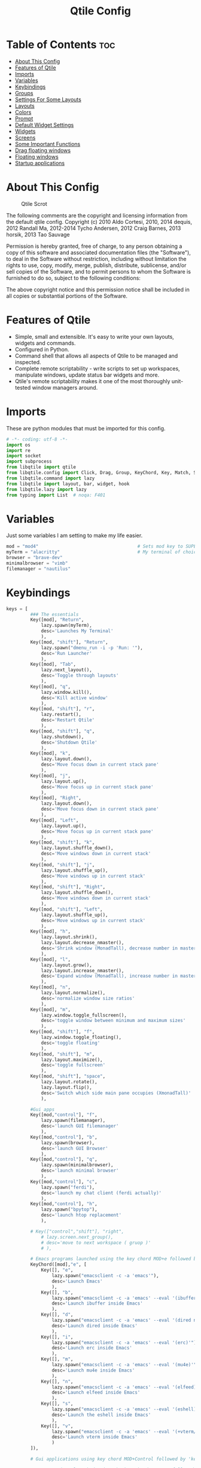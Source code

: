 #+Title: Qtile Config
#+PROPERTY: header-args :tangle config.py

* Table of Contents :toc:
- [[#about-this-config][About This Config]]
- [[#features-of-qtile][Features of Qtile]]
- [[#imports][Imports]]
- [[#variables][Variables]]
- [[#keybindings][Keybindings]]
- [[#groups][Groups]]
- [[#settings-for-some-layouts][Settings For Some Layouts]]
- [[#layouts][Layouts]]
- [[#colors][Colors]]
- [[#prompt][Prompt]]
- [[#default-widget-settings][Default Widget Settings]]
- [[#widgets][Widgets]]
- [[#screens][Screens]]
- [[#some-important-functions][Some Important Functions]]
- [[#drag-floating-windows][Drag floating windows]]
- [[#floating-windows][Floating windows]]
- [[#startup-applications][Startup applications]]

* About This Config
#+CAPTION: Qtile Scrot
#+ATTR_HTML: :alt Qtile Scrot :title Qtile Scrot :align left
[[https://gitlab.com/dwt1/dotfiles/-/raw/master/.screenshots/dotfiles07-thumb.png]]

The following comments are the copyright and licensing information from the default
qtile config. Copyright (c) 2010 Aldo Cortesi, 2010, 2014 dequis, 2012 Randall Ma,
2012-2014 Tycho Andersen, 2012 Craig Barnes, 2013 horsik, 2013 Tao Sauvage

Permission is hereby granted, free of charge, to any person obtaining a copy of this
software and associated documentation files (the "Software"), to deal in the Software
without restriction, including without limitation the rights to use, copy, modify,
merge, publish, distribute, sublicense, and/or sell copies of the Software, and to
permit persons to whom the Software is furnished to do so, subject to the following
conditions:

The above copyright notice and this permission notice shall be included in all copies
or substantial portions of the Software.

* Features of Qtile
- Simple, small and extensible. It's easy to write your own layouts, widgets and commands.
- Configured in Python.
- Command shell that allows all aspects of Qtile to be managed and inspected.
- Complete remote scriptability - write scripts to set up workspaces, manipulate windows, update status bar widgets and more.
- Qtile's remote scriptability makes it one of the most thoroughly unit-tested window managers around.

* Imports
These are python modules that must be imported for this config.

#+BEGIN_SRC python
# -*- coding: utf-8 -*-
import os
import re
import socket
import subprocess
from libqtile import qtile
from libqtile.config import Click, Drag, Group, KeyChord, Key, Match, Screen
from libqtile.command import lazy
from libqtile import layout, bar, widget, hook
from libqtile.lazy import lazy
from typing import List  # noqa: F401
#+END_SRC

* Variables
Just some variables I am setting to make my life easier.

#+BEGIN_SRC python
mod = "mod4"                                     # Sets mod key to SUPER/WINDOWS
myTerm = "alacritty"                             # My terminal of choice
browser = "brave-dev"
minimalbrowser = "vimb"
filemanager = "nautilus"
#+END_SRC

* Keybindings
#+BEGIN_SRC python
keys = [
         ### The essentials
         Key([mod], "Return",
             lazy.spawn(myTerm),
             desc='Launches My Terminal'
             ),
         Key([mod, "shift"], "Return",
             lazy.spawn("dmenu_run -i -p 'Run: '"),
             desc='Run Launcher'
             ),
         Key([mod], "Tab",
             lazy.next_layout(),
             desc='Toggle through layouts'
             ),
         Key([mod], "q",
             lazy.window.kill(),
             desc='Kill active window'
             ),
         Key([mod, "shift"], "r",
             lazy.restart(),
             desc='Restart Qtile'
             ),
         Key([mod, "shift"], "q",
             lazy.shutdown(),
             desc='Shutdown Qtile'
             ),
         Key([mod], "k",
             lazy.layout.down(),
             desc='Move focus down in current stack pane'
             ),
         Key([mod], "j",
             lazy.layout.up(),
             desc='Move focus up in current stack pane'
             ),
         Key([mod], "Right",
             lazy.layout.down(),
             desc='Move focus down in current stack pane'
             ),
         Key([mod], "Left",
             lazy.layout.up(),
             desc='Move focus up in current stack pane'
             ),
         Key([mod, "shift"], "k",
             lazy.layout.shuffle_down(),
             desc='Move windows down in current stack'
             ),
         Key([mod, "shift"], "j",
             lazy.layout.shuffle_up(),
             desc='Move windows up in current stack'
             ),
         Key([mod, "shift"], "Right",
             lazy.layout.shuffle_down(),
             desc='Move windows down in current stack'
             ),
         Key([mod, "shift"], "Left",
             lazy.layout.shuffle_up(),
             desc='Move windows up in current stack'
             ),
         Key([mod], "h",
             lazy.layout.shrink(),
             lazy.layout.decrease_nmaster(),
             desc='Shrink window (MonadTall), decrease number in master pane (Tile)'
             ),
         Key([mod], "l",
             lazy.layout.grow(),
             lazy.layout.increase_nmaster(),
             desc='Expand window (MonadTall), increase number in master pane (Tile)'
             ),
         Key([mod], "n",
             lazy.layout.normalize(),
             desc='normalize window size ratios'
             ),
         Key([mod], "m",
             lazy.window.toggle_fullscreen(),
             desc='toggle window between minimum and maximum sizes'
             ),
         Key([mod, "shift"], "f",
             lazy.window.toggle_floating(),
             desc='toggle floating'
             ),
         Key([mod, "shift"], "m",
             lazy.layout.maximize(),
             desc='toggle fullscreen'
             ),
         Key([mod, "shift"], "space",
             lazy.layout.rotate(),
             lazy.layout.flip(),
             desc='Switch which side main pane occupies (XmonadTall)'
             ),

         #Gui apps
         Key([mod,"control"], "f",
             lazy.spawn(filemanager),
             desc='launch GUI filemanager'
             ),
         Key([mod,"control"], "b",
             lazy.spawn(browser),
             desc='launch GUI Browser'
             ),
         Key([mod,"control"], "q",
             lazy.spawn(minimalbrowser),
             desc='launch minimal browser'
             ),
         Key([mod,"control"], "c",
             lazy.spawn("ferdi"),
             desc='launch my chat client (ferdi actually)'
             ),
         Key([mod,"control"], "h",
             lazy.spawn("bpytop"),
             desc='launch htop replacement'
             ),

         # Key(["control","shift"], "right",
             # lazy.screen.next_group(),
             # desc='move to next workspace ( gruop )'
             # ),

         # Emacs programs launched using the key chord MOD+e followed by 'key'
         KeyChord([mod],"e", [
             Key([], "e",
                 lazy.spawn("emacsclient -c -a 'emacs'"),
                 desc='Launch Emacs'
                 ),
             Key([], "b",
                 lazy.spawn("emacsclient -c -a 'emacs' --eval '(ibuffer)'"),
                 desc='Launch ibuffer inside Emacs'
                 ),
             Key([], "d",
                 lazy.spawn("emacsclient -c -a 'emacs' --eval '(dired nil)'"),
                 desc='Launch dired inside Emacs'
                 ),
             Key([], "i",
                 lazy.spawn("emacsclient -c -a 'emacs' --eval '(erc)'"),
                 desc='Launch erc inside Emacs'
                 ),
             Key([], "m",
                 lazy.spawn("emacsclient -c -a 'emacs' --eval '(mu4e)'"),
                 desc='Launch mu4e inside Emacs'
                 ),
             Key([], "n",
                 lazy.spawn("emacsclient -c -a 'emacs' --eval '(elfeed)'"),
                 desc='Launch elfeed inside Emacs'
                 ),
             Key([], "s",
                 lazy.spawn("emacsclient -c -a 'emacs' --eval '(eshell)'"),
                 desc='Launch the eshell inside Emacs'
                 ),
             Key([], "v",
                 lazy.spawn("emacsclient -c -a 'emacs' --eval '(+vterm/here nil)'"),
                 desc='Launch vterm inside Emacs'
                 )
         ]),

         # Gui applications using key chord MOD+Control followed by 'key'

         # Dmenu scripts launched using the key chord SUPER+p followed by 'key'
         KeyChord([mod], "p", [
             Key([], "x",
                 lazy.spawn("sh /home/kito/.config/dmenu/powermenu-dmenu.sh"),
                 desc='Power menu with dmenu'
                 ),
             Key([], "c",
                 lazy.spawn("sh /home/kito/.config/dmenu/dmenu-edit-config.sh"),
                 desc='Quick configuration file edit with dmenu'
                 ),
             Key([], "q",
                 lazy.spawn("sh /home/kito/.config/dmenu/dmenu-bookmarks.sh"),
                 desc='vimb integration with dmenu'
                 ),
             Key([], "s",
                 lazy.spawn("sh /home/kito/.config/dmenu/dmenu-scrot.sh"),
                 desc='Take screenshots via dmenu'
                 ),
         ])

]
#+END_SRC

* Groups
Groups are really workspaces.

#+BEGIN_SRC python
group_names = [("DEV", {'layout': 'monadtall'}),
               ("WWW", {'layout': 'max'}),
               ("CHAT", {'layout': 'monadtall'}),
               ("DOC", {'layout': 'monadtall'}),
               ("SYS", {'layout': 'monadtall'}),
               ("VBOX", {'layout': 'monadtall'}),
               ("MUS", {'layout': 'monadtall'}),
               ("VID", {'layout': 'monadtall'}),
               ("GFX", {'layout': 'floating'})]

groups = [Group(name, **kwargs) for name, kwargs in group_names]

for i, (name, kwargs) in enumerate(group_names, 1):
    keys.append(Key([mod], str(i), lazy.group[name].toscreen()))        # Switch to another group
    keys.append(Key([mod, "shift"], str(i), lazy.window.togroup(name))) # Send current window to another group
#+END_SRC

* Settings For Some Layouts
Settings that I use in most layouts, so I'm defining them one time here.

#+BEGIN_SRC python
layout_theme = {"border_width": 2,
                "margin": 8,
                "border_focus": "89ddff",
                "border_normal": "89aaff"
                }
#+END_SRC

* Layouts
The layouts that I use, plus several that I don't use. Uncomment the layouts you want; comment out the ones that you don't want to use.

#+BEGIN_SRC python
layouts = [
    layout.MonadTall(**layout_theme),
    layout.MonadWide(**layout_theme),
    layout.Matrix(**layout_theme),
    layout.Max(**layout_theme),
    layout.Floating(**layout_theme)
    # layout.Bsp(**layout_theme),
    # layout.Stack(stacks=2, **layout_theme),
    # layout.Columns(**layout_theme),
    # layout.RatioTile(**layout_theme),
    # layout.VerticalTile(**layout_theme),
    # layout.Zoomy(**layout_theme),
    # layout.Tile(shift_windows=True, **layout_theme),
    # layout.Stack(num_stacks=2),
    # layout.TreeTab(
    #      font = "Ubuntu",
    #      fontsize = 10,
    #      sections = ["FIRST", "SECOND"],
    #      section_fontsize = 11,
    #      bg_color = "141414",
    #      active_bg = "90C435",
    #      active_fg = "000000",
    #      inactive_bg = "384323",
    #      inactive_fg = "a0a0a0",
    #      padding_y = 5,
    #      section_top = 10,
    #      panel_width = 320
    #      ),
]
#+END_SRC

* Colors
Defining some colors for use in our panel.  Colors have two values because you can use gradients.

#+BEGIN_SRC python
colors = [["#2e3440", "#2e3440"], # background
          ["#242831", "#242831"], # background alt
          ["#ffffff", "#ffffff"], # white
          ["#ff5555", "#ff5555"], # white alt
          ["#797FD4", "#797FD4"], # violet
          ["#89aaff", "#89aaff"], # blue
          ["#89ddff", "#89ddff"], # ice
          ["#E05F27", "#E05F27"], # orange
          ["#c3e88d", "#c3e88d"], # green
          ["#ffcb6b", "#ffcb6b"], # orange
          ["#f07178", "#f07178"]] # red
#+END_SRC

* Prompt
Settings for the qtile run prompt, even though I don't actually use this. I prefer to use dmenu instead.

#+BEGIN_SRC python
prompt = "{0}@{1}: ".format(os.environ["USER"], socket.gethostname())
#+END_SRC

* Default Widget Settings
Defining a few default widget key values.

#+BEGIN_SRC python
##### DEFAULT WIDGET SETTINGS #####
widget_defaults = dict(
    font="Ubuntu Mono",
    fontsize = 12,
    padding = 2,
    background=colors[2]
)
extension_defaults = widget_defaults.copy()
#+END_SRC

* Widgets
This is the bar, or the panel, and the widgets within the bar.

#+BEGIN_SRC python
def init_widgets_list():
    widgets_list = [
              widget.Sep(
                       linewidth = 0,
                       padding = 6,
                       foreground = colors[2],
                       background = colors[1]
                       ),
              widget.Image(
                       filename = "~/.config/qtile/icons/python-white.png",
                       scale = "False",
                       mouse_callbacks = {'Button1': lambda: qtile.cmd_spawn("dmenu_run -c -l 15 -i -p 'Run :'")}
                       ),
             widget.Sep(
                       linewidth = 0,
                       padding = 6,
                       foreground = colors[2],
                       background = colors[1]
                       ),
              widget.GroupBox(
                       font = "Ubuntu Bold",
                       fontsize = 9,
                       margin_y = 3,
                       margin_x = 0,
                       padding_y = 5,
                       padding_x = 3,
                       borderwidth = 3,
                       active = colors[2],
                       inactive = colors[2],
                       rounded = False,
                       highlight_color = colors[0],
                       highlight_method = "line",
                       this_current_screen_border = colors[6],
                       this_screen_border = colors [4],
                       other_current_screen_border = colors[6],
                       other_screen_border = colors[4],
                       foreground = colors[2],
                       background = colors[1]
                       ),
              widget.Prompt(
                       prompt = prompt,
                       font = "Ubuntu Mono",
                       padding = 10,
                       foreground = colors[3],
                       background = colors[0]
                       ),
              widget.Sep(
                       linewidth = 0,
                       padding = 40,
                       foreground = colors[2],
                       background = colors[1]
                       ),
              widget.WindowName(
                       max_chars = 25,
                       empty_group_string = '---',
                       foreground = colors[6],
                       background = colors[1],
                       padding = 0
                       ),
              widget.Systray(
                       background = colors[1],
                       padding = 5
                       ),
              # widget.Sep(
              #          linewidth = 0,
              #          padding = 6,
              #          foreground = colors[1],
              #          background = colors[1]
              #          ),
              widget.TextBox(
                       text = ' ',
                       background = colors[1],
                       foreground = colors[0],
                       padding = 0,
                       fontsize = 20
                       ),
              widget.Clock(
                       foreground = colors[6],
                       background = colors[0],
                       format = "   %A, %B %d - %H:%M "
                       ),
              widget.TextBox(
                       text = ' ',
                       background = colors[1],
                       foreground = colors[0],
                       padding = 0,
                       fontsize = 20
                       ),
              # widget.Sep(
              #          linewidth = 1,
              #          padding = 6,
              #          foreground = colors[1],
              #          background = colors[1],
              #          ),
              widget.TextBox(
                       text = ' ',
                       background = colors[1],
                       foreground = colors[0],
                       padding = 0,
                       fontsize = 20
                       ),
             widget.Net(
                       interface = "enp37s0",
                       format = '  ↓ {down} ↑ {up}',
                       foreground = colors[8],
                       background = colors[0],
                       padding = 5
                       ),
              widget.TextBox(
                       text = ' ',
                       background = colors[1],
                       foreground = colors[0],
                       padding = 0,
                       fontsize = 20
                       ),
              widget.TextBox(
                       text = ' ',
                       background = colors[1],
                       foreground = colors[0],
                       padding = 0,
                       fontsize = 20
                       ),
              widget.TextBox(
                       text = " 🌡",
                       padding = 2,
                       foreground = colors[2],
                       background = colors[0],
                       fontsize = 11
                       ),
              widget.ThermalSensor(
                       foreground = colors[10],
                       background = colors[0],
                       threshold = 90,
                       padding = 5
                       ),
              widget.TextBox(
                       text = ' ',
                       background = colors[1],
                       foreground = colors[0],
                       padding = 0,
                       fontsize = 20
                       ),
              widget.TextBox(
                       text = ' ',
                       background = colors[1],
                       foreground = colors[0],
                       padding = 0,
                       fontsize = 20
                       ),
              widget.TextBox(
                       text = " ⟳",
                       padding = 2,
                       foreground = colors[9],
                       background = colors[0],
                       fontsize = 14
                       ),
              widget.CheckUpdates(
                       update_interval = 1800,
                       distro = "Arch_checkupdates",
                       display_format = "{updates} Updates",
                       mouse_callbacks = {'Button1': lambda: qtile.cmd_spawn(myTerm + ' -e sudo pacman -Syu')},
                       foreground = colors[9],
                       background = colors[0]
                       ),
              widget.TextBox(
                       text = ' ',
                       background = colors[1],
                       foreground = colors[0],
                       padding = 0,
                       fontsize = 20
                       ),
              widget.TextBox(
                       text = ' ',
                       background = colors[1],
                       foreground = colors[0],
                       padding = 0,
                       fontsize = 20
                       ),
              widget.TextBox(
                       text = "   ",
                       foreground = colors[4],
                       background = colors[0],
                       padding = 0,
                       fontsize = 14
                       ),
              widget.Memory(
                       foreground = colors[4],
                       background = colors[0],
                       mouse_callbacks = {'Button1': lambda: qtile.cmd_spawn(myTerm + ' -e bpytop')},
                       padding = 5
                       ),
              widget.TextBox(
                       text = ' ',
                       background = colors[1],
                       foreground = colors[0],
                       padding = 0,
                       fontsize = 20
                       ),
              widget.TextBox(
                       text = ' ',
                       background = colors[1],
                       foreground = colors[0],
                       padding = 0,
                       fontsize = 20
                       ),
              widget.TextBox(
                       text = " :",
                       foreground = colors[9],
                       background = colors[0],
                       padding = 0
                       ),
              widget.Volume(
                       foreground = colors[9],
                       background = colors[0],
                       padding = 5
                       ),
              widget.TextBox(
                       text = ' ',
                       background = colors[1],
                       foreground = colors[0],
                       padding = 0,
                       fontsize = 20
                       ),
              widget.TextBox(
                       text = ' ',
                       background = colors[1],
                       foreground = colors[0],
                       padding = 0,
                       fontsize = 20
                       ),
              widget.CurrentLayoutIcon(
                       custom_icon_paths = [os.path.expanduser("~/.config/qtile/icons")],
                       foreground = colors[0],
                       background = colors[0],
                       padding = 0,
                       scale = 0.7
                       ),
              widget.CurrentLayout(
                       foreground = colors[2],
                       background = colors[0],
                       padding = 5
                       ),
              widget.TextBox(
                       text = ' ',
                       background = colors[1],
                       foreground = colors[0],
                       padding = 0,
                       fontsize = 20
                       ),
              ]
    return widgets_list
#+END_SRC

* Screens
Screen settings for my triple monitor setup.

#+BEGIN_SRC python
def init_widgets_screen1():
    widgets_screen1 = init_widgets_list()
    del widgets_screen1[7:8]               # Slicing removes unwanted widgets (systray) on Monitors 1,3
    return widgets_screen1

def init_widgets_screen2():
    widgets_screen2 = init_widgets_list()
    return widgets_screen2                 # Monitor 2 will display all widgets in widgets_list

def init_screens():
    return [Screen(top=bar.Bar(widgets=init_widgets_screen1(), opacity=1.0, size=20)),
            Screen(top=bar.Bar(widgets=init_widgets_screen2(), opacity=1.0, size=20)),
            Screen(top=bar.Bar(widgets=init_widgets_screen1(), opacity=1.0, size=20))]

if __name__ in ["config", "__main__"]:
    screens = init_screens()
    widgets_list = init_widgets_list()
    widgets_screen1 = init_widgets_screen1()
    widgets_screen2 = init_widgets_screen2()
#+END_SRC

* Some Important Functions

#+begin_src python
def window_to_prev_group(qtile):
    if qtile.currentWindow is not None:
        i = qtile.groups.index(qtile.currentGroup)
        qtile.currentWindow.togroup(qtile.groups[i - 1].name)

def window_to_next_group(qtile):
    if qtile.currentWindow is not None:
        i = qtile.groups.index(qtile.currentGroup)
        qtile.currentWindow.togroup(qtile.groups[i + 1].name)

def window_to_previous_screen(qtile):
    i = qtile.screens.index(qtile.current_screen)
    if i != 0:
        group = qtile.screens[i - 1].group.name
        qtile.current_window.togroup(group)

def window_to_next_screen(qtile):
    i = qtile.screens.index(qtile.current_screen)
    if i + 1 != len(qtile.screens):
        group = qtile.screens[i + 1].group.name
        qtile.current_window.togroup(group)

def switch_screens(qtile):
    i = qtile.screens.index(qtile.current_screen)
    group = qtile.screens[i - 1].group
    qtile.current_screen.set_group(group)
#+end_src

* Drag floating windows
Defining some mousebindings for use with floating windows.

#+BEGIN_SRC python
mouse = [
    Drag([mod], "Button1", lazy.window.set_position_floating(),
         start=lazy.window.get_position()),
    Drag([mod], "Button3", lazy.window.set_size_floating(),
         start=lazy.window.get_size()),
    Click([mod], "Button2", lazy.window.bring_to_front())
]

dgroups_key_binder = None
dgroups_app_rules = []  # type: List
main = None
follow_mouse_focus = True
bring_front_click = False
cursor_warp = False
#+END_SRC

* Floating windows
Defining what class of windows should always be floating.

#+BEGIN_SRC python
floating_layout = layout.Floating(float_rules=[
    # Run the utility of `xprop` to see the wm class and name of an X client.
    # default_float_rules include: utility, notification, toolbar, splash, dialog,
    # file_progress, confirm, download and error.
    ,*layout.Floating.default_float_rules,
    Match(title='Confirmation'),  # tastyworks exit box
    Match(wm_class='pinentry-gtk-2'),  # GPG key password entry
])
auto_fullscreen = True
focus_on_window_activation = "smart"
#+END_SRC

* Startup applications
The applications that should autostart every time qtile is started.

#+BEGIN_SRC python
@hook.subscribe.startup_once
def start_once():
    home = os.path.expanduser('~')
    subprocess.call([home + '/.config/qtile/autostart.sh'])

# XXX: Gasp! We're lying here. In fact, nobody really uses or cares about this
# string besides java UI toolkits; you can see several discussions on the
# mailing lists, GitHub issues, and other WM documentation that suggest setting
# this string if your java app doesn't work correctly. We may as well just lie
# and say that we're a working one by default.
#
# We choose LG3D to maximize irony: it is a 3D non-reparenting WM written in
# java that happens to be on java's whitelist.
wmname = "LG3D"
#+END_SRC
